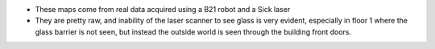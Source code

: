 - These maps come from real data acquired using a B21 robot and a Sick laser 
- They are pretty raw, and inability of the laser scanner to see glass is very evident, especially in floor 1 where the glass barrier is not seen, but instead the outside world is seen through the building front doors.
